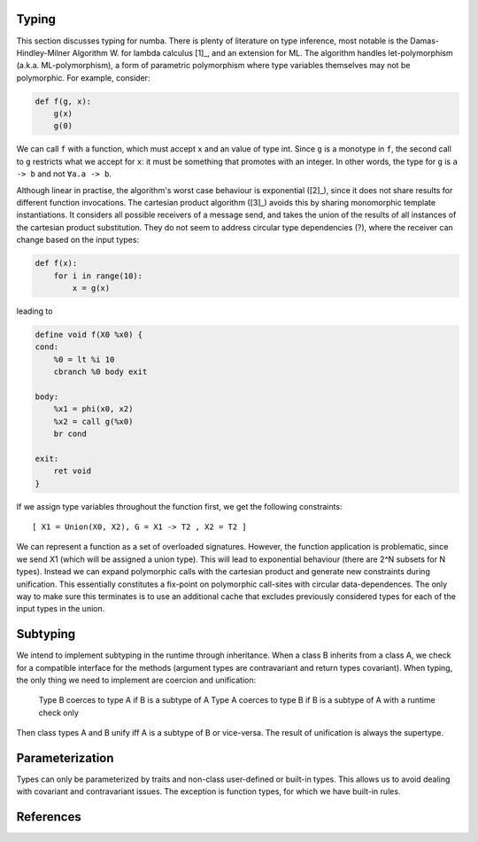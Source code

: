 Typing
======
This section discusses typing for numba. There is plenty of literature on type
inference, most notable is the Damas-Hindley-Milner Algorithm W. for
lambda calculus [1]_, and an extension for ML. The algorithm handles
let-polymorphism (a.k.a. ML-polymorphism), a form of parametric polymorphism
where type variables themselves may not be polymorphic. For example, consider:

.. code-block:: python

    def f(g, x):
        g(x)
        g(0)

We can call ``f`` with a function, which must accept ``x`` and an value of
type int. Since ``g`` is a monotype in ``f``, the second call to ``g``
restricts what we accept for ``x``: it must be something that promotes with
an integer. In other words, the type for ``g`` is ``a -> b`` and not
``∀a.a -> b``.

Although linear in practise, the algorithm's worst case behaviour is
exponential ([2]_), since it does not share results for different function
invocations. The cartesian product algorithm ([3]_) avoids this by sharing
monomorphic template instantiations. It considers all possible
receivers of a message send, and takes the union of the results of all
instances of the cartesian product substitution. They do not seem to address
circular type dependencies (?), where the receiver can change based on the input
types:

.. code-block:: python

    def f(x):
        for i in range(10):
            x = g(x)

leading to

.. code-block:: llvm

    define void f(X0 %x0) {
    cond:
        %0 = lt %i 10
        cbranch %0 body exit

    body:
        %x1 = phi(x0, x2)
        %x2 = call g(%x0)
        br cond

    exit:
        ret void
    }

If we assign type variables throughout the function first, we get the following
constraints:

::

    [ X1 = Union(X0, X2), G = X1 -> T2 , X2 = T2 ]

We can represent a function as a set of overloaded signatures. However,
the function application is problematic, since we send X1 (which will be
assigned a union type). This will lead to exponential behaviour (there are
2^N subsets for N types). Instead we can expand polymorphic calls with the
cartesian product and generate new constraints during unification. This
essentially constitutes a fix-point on polymorphic call-sites with circular
data-dependences. The only way to make sure this terminates is to use an
additional cache that excludes previously considered types for each of the
input types in the union.

Subtyping
=========
We intend to implement subtyping in the runtime through inheritance. When
a class B inherits from a class A, we check for a compatible interface for
the methods (argument types are contravariant and return types covariant).
When typing, the only thing we need to implement are coercion and unification:

    Type B coerces to type A if B is a subtype of A
    Type A coerces to type B if B is a subtype of A with a runtime check only

Then class types A and B unify iff A is a subtype of B or vice-versa. The
result of unification is always the supertype.

Parameterization
================
Types can only be parameterized by traits and non-class user-defined or
built-in types. This allows us to avoid dealing with covariant and
contravariant issues. The exception is function types, for which we have
built-in rules.

References
==========
.. [1]: A Theory of Type Polymorphism in Programming Languages, Milner
.. [2]: A proof of correctness for the Hindley-Milner type inference algorithm
.. [3]: The Cartesian Product Algorithm